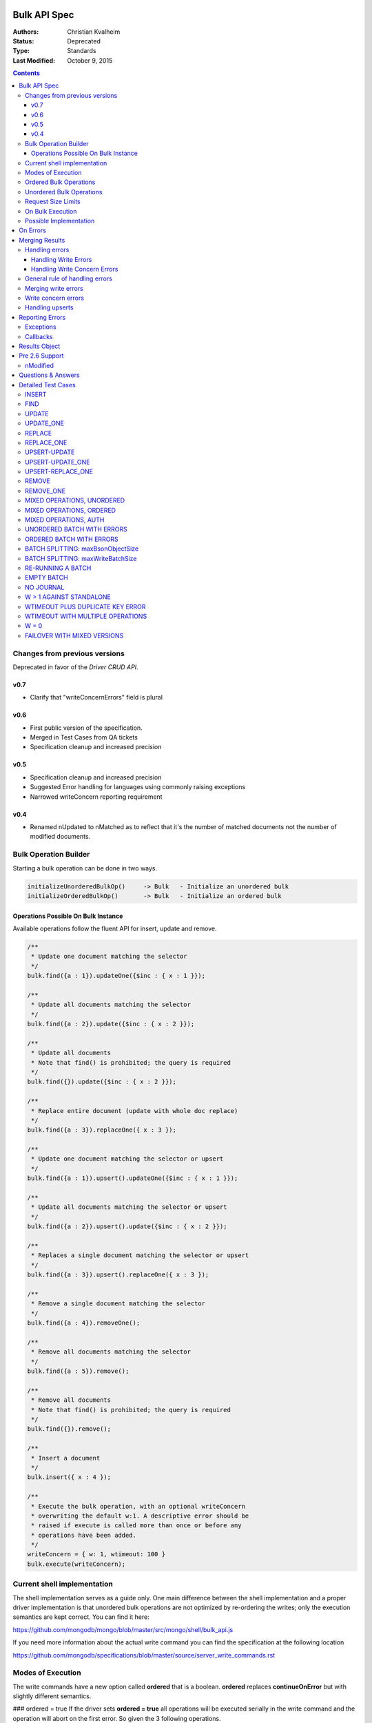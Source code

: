 Bulk API Spec
=============

:Authors: Christian Kvalheim
:Status: Deprecated
:Type: Standards
:Last Modified: October 9, 2015

.. contents::

Changes from previous versions
------------------------------

Deprecated in favor of the *Driver CRUD API*.

v0.7
~~~~
* Clarify that "writeConcernErrors" field is plural

v0.6
~~~~
* First public version of the specification.
* Merged in Test Cases from QA tickets
* Specification cleanup and increased precision

v0.5
~~~~
* Specification cleanup and increased precision
* Suggested Error handling for languages using commonly raising exceptions
* Narrowed writeConcern reporting requirement

v0.4
~~~~
* Renamed nUpdated to nMatched as to reflect that it's the number of matched documents not the number of modified documents.


Bulk Operation Builder
----------------------

Starting a bulk operation can be done in two ways.

.. code:: javascript

    initializeUnorderedBulkOp()     -> Bulk   - Initialize an unordered bulk
    initializeOrderedBulkOp()       -> Bulk   - Initialize an ordered bulk

Operations Possible On Bulk Instance
~~~~~~~~~~~~~~~~~~~~~~~~~~~~~~~~~~~~
Available operations follow the fluent API for insert, update and
remove.

.. code:: javascript

    /**
     * Update one document matching the selector
     */
    bulk.find({a : 1}).updateOne({$inc : { x : 1 }});

    /**
     * Update all documents matching the selector
     */
    bulk.find({a : 2}).update({$inc : { x : 2 }});

    /**
     * Update all documents
     * Note that find() is prohibited; the query is required
     */
    bulk.find({}).update({$inc : { x : 2 }});

    /**
     * Replace entire document (update with whole doc replace)
     */
    bulk.find({a : 3}).replaceOne({ x : 3 });

    /**
     * Update one document matching the selector or upsert
     */
    bulk.find({a : 1}).upsert().updateOne({$inc : { x : 1 }});

    /**
     * Update all documents matching the selector or upsert
     */
    bulk.find({a : 2}).upsert().update({$inc : { x : 2 }});

    /**
     * Replaces a single document matching the selector or upsert
     */
    bulk.find({a : 3}).upsert().replaceOne({ x : 3 });

    /**
     * Remove a single document matching the selector
     */
    bulk.find({a : 4}).removeOne();

    /**
     * Remove all documents matching the selector
     */
    bulk.find({a : 5}).remove();

    /**
     * Remove all documents
     * Note that find() is prohibited; the query is required
     */
    bulk.find({}).remove();

    /**
     * Insert a document
     */
    bulk.insert({ x : 4 });

    /**
     * Execute the bulk operation, with an optional writeConcern
     * overwriting the default w:1. A descriptive error should be
     * raised if execute is called more than once or before any
     * operations have been added.
     */
    writeConcern = { w: 1, wtimeout: 100 }
    bulk.execute(writeConcern);

Current shell implementation
----------------------------
The shell implementation serves as a guide only. One main difference between the shell implementation and a proper driver implementation 
is that unordered bulk operations are not optimized by re-ordering the writes; only the execution semantics are kept correct. 
You can find it here:

https://github.com/mongodb/mongo/blob/master/src/mongo/shell/bulk_api.js

If you need more information about the actual write command you can find the specification at the following location

https://github.com/mongodb/specifications/blob/master/source/server_write_commands.rst

Modes of Execution
------------------
The write commands have a new option called **ordered** that is a boolean. **ordered** replaces **continueOnError** but with slightly different semantics.

### ordered = true
If the driver sets **ordered = true** all operations will be executed serially in the write command and the operation will abort on the first error. So given the 3 following operations.

.. code:: javascript

    bulk.insert({a:1})
    bulk.insert({a:2})
    bulk.find({a:2}).update({$set: {a:1}}) // Clashes with unique index
    bulk.find({a:1}).remove()

With **ordered = true** the bulk operation will terminate after the update as it errors out. With **ordered = true** the driver will receive only a single error.

### ordered = false
If the driver sets **ordered = false** all operations might be applied in parallel by the server. The server will execute all the operations and return all errors created by the operations. So given the 4 following operations.

.. code:: javascript

    bulk.insert({a:1})
    bulk.insert({a:2})
    bulk.find({a:2}).update({$set: {a:1}}) // Might clash with unique index
    bulk.find({a:3}).remove
    bulk.find({a:2}.update({$set: {a:1}}) // Might clash with unique index

Due to the write operations potentially happening concurrently there is no way to determine the final state of the bulk operation above. If **insert({a:1})** happens before the two updates we will get 2 duplicate key index errors from the two update operations. If one of the updates happen first the insert will error out. By setting **ordered** to false we are trading off guaranteed order of execution for increased parallelization.

Ordered Bulk Operations
-----------------------

To start the ordered bulk operation call.

.. code:: javascript

    initializeOrderedBulkOp() -> bulk

The ordered bulk operation guarantees the order of writes for a mixed set of operations. This means the driver needs to ensure that all operations are performed in the order they were added.

Consider the following set of operations:

.. code:: javascript

    var bulk = db.c.initializeOrderedBulkOp()
    bulk.insert({a : 1})
    bulk.insert({a : 2})
    bulk.insert({a : 3})
    bulk.find({a : 2}).upsert().updateOne({$set : { a : 4 }});
    bulk.find({a : 1}).removeOne();
    bulk.insert({a : 5})
    bulk.execute({w : 1})

This will generate the following sequence of writes to the server.

1. Insert write command
2. Update write command
3. Remove write command
4. Insert write command

One thing to note is that if a write command goes over the maximum number of documents or maxBSONMessageSize for an individual write command it needs to be split into multiple as for unordered bulks.

.. NOTE::
  **ContinueOnError** Ordered operations are synonymous with
  continueOnError = false. There is no way to specify a different
  value for continueOnError.

Unordered Bulk Operations
-------------------------

To start the unordered bulk operation call:

.. code:: javascript

    initializeUnorderedBulkOp() -> bulk

The unordered bulk operation does not guarantee order of execution of any added write operations. If you have the following code.

.. code:: javascript

    var bulk = db.c.initializeUnorderedBulkOp()
    bulk.insert({_id : 1})
    bulk.find({_id : 2}).updateOne({$inc : { x : 1 }});
    bulk.find({_id : 3}).removeOne();
    bulk.insert({_id : 4})
    bulk.find({_id : 5}).updateOne({$inc : { x : 1 }});
    bulk.find({_id : 6}).removeOne();
    bulk.execute({w:1})

Internally the driver will execute 3 write commands. One each for the inserts, updates and removes. It's important to note that the write commands could be executed in any order.

.. NOTE::
  **ContinueOnError** Unordered operations are synonymous with
  continueOnError = true. There is no way to specify a different
  value for continueOnError.


Request Size Limits
-------------------

Supporting unlimited batch sizes poses two problems - the BSONObj internal size limit is 16 MiB + small overhead (for commands), and a small write operation may have a much larger response.  In order to ensure a batch can be correctly processed, two limits must be respected.

Both of these limits can be found using isMaster():

* ``maxBsonObjectSize`` : currently 16 MiB, this is the maximum size of writes (excepting command overhead)
  that should be sent to the server.  Documents to be inserted, query documents for updates and 
  deletes, and update expression documents must be <= this size.

  Batches containing more than one insert, update, or delete must be less than ``maxBsonObjectSize``.
  Note that this means a single-item batch can exceed ``maxBsonObjectSize``.  The additional overhead of
  the command itself is guaranteed not to trigger an error from the server, except in the case of 
  `SERVER-12305 <https://jira.mongodb.org/browse/SERVER-12305>`_.

* ``maxWriteBatchSize`` : currently 1000, this is the maximum number of inserts, updates, or deletes that 
  can be included in a write batch.  If more than this number of writes are included, the server cannot
  guarantee space in the response document to reply to the batch. 

If the batch is too large in size or bytes, the command may fail. The bulk API should ensure that this does not happen by splitting a batch into multiple batches of the same type if any of the limits are hit.


On Bulk Execution
-----------------

A descriptive error should be raised if ``execute`` is called more than once.

A descriptive error should be raise if ``execute`` is called before any operations have been added.


Possible Implementation
-----------------------

One possible solution for serialization of bulk operations is to serialize some preamble and then to incrementally serialize and append each document to the collected message. The command wrapper has the array argument last so that the programmer can append to it. As you incrementally serialize, first check the collected size plus the incremental size.

If it is less than maxBsonObjectSize (incorporate additional headroom for your implementation), you can safely append and the message will be accepted by the server. If it exceeds maxBsonObjectSize, you should "finish" (without appending, updating the BSON array and document sizes) and execute the collected message. A new write command message will be serialized.

The un-appended incremental serialization from before will be appended on the new message. Continue incremental serialization, appending, and execution as above until the bulk operation is completed. Your implementation may need additional headroom for whatever is not already in the preamble, e.g., write concern, finish bytes, etc.

There are two maximum write command sizes a driver needs to take into account. The first one is **maxBsonObjectSize** that defines the maximum size of a single write command. The current tolerance is **maxBsonObjectSize** + 16K. If the driver sends a message that overflows this tolerance the server will respond with an error. 

The second value is the **maxWriteBatchSize** value which specifies the maximum number of operations allowed in a single write command. In 2.6 this is currently set to **1000** operations. If the driver sends a write command with more than **maxWriteBatchSize** operations in it, the server will error out.

To avoid these errors the driver needs to split write commands if they overflow the two cases into one or more new write commands.

On Errors
=========

It's important to understand the way the processing of commands happens on the server to understand the possible error scenarios. Let's look at the processing pipeline.

Validate BSON/Auth -> Write Operations -> Apply Write Concern

The first step will abort the operation completely with no changes applied to Mongo. An error at this stage will be top level an will mean no attempt was made to process the command. This also uniquely sets **ok** to **0**.

.. code:: javascript

  {
    "ok" : 0,
    "code" : 13,
    "errmsg": "Authentication error"
  }

If the first step passes with no errors there might be a command level error such as a duplicate key error. This is a write error and will return an error results containing the **writeErrors** field.

.. code:: javascript

  {
    "ok" : 1,
    "n" : 0,
    "writeErrors" : [
      {
        "index" : 0,
        "code" : 11000,
        "errmsg" : "DuplicateKey insertDocument :: caused by :: 11000 E11000 duplicate key error index: test.test.$a_1  dup key: { : 1 }"
      }
    ],
  }

In the case of an **ordered** bulk operation you'll only ever get a single write error as the execution of the command will stop at the first error. In an **unordered** bulk operation you might have more than one.

The last step of applying the write concern can also cause an error. Given a write concern **{w:5, wtimeout:1000}** where there is only 3 servers in the replicaset, the write concern can never be fulfilled and will return an error. An example server response might be:

.. code:: javascript

  {
    "ok" : 1,
    "n" : 1,
    "writeConcernError" : {
      "code" : 64,
      "errmsg" : "...."
    }
  }

Notice how write concern is just a single error for the whole command. Getting a writeConcernError does not mean the items were not applied, it means the write concern could not be fulfilled. In the example above **n** is still **1**.

It's fair to consider the server response field **writeErrors** to be hard errors while **writeConcernError** is a soft error.

Merging Results
===============

Handling errors
---------------
Handling the merging of errors is most easily expressed with some examples.

Handling Write Errors
~~~~~~~~~~~~~~~~~~~~~

Consider the following following bulk write operation:

.. code:: javascript

  collection.ensureIndex({a:1}, {unique:true})
  var bulk = collection.initializeOrderedBulkOp()
  bulk.insert({a:1})
  bulk.insert({a:2})
  bulk.find({a:2}).upsert().update({$set:{a:1}})
  bulk.insert({a:3})
  bulk.execute()

This operation will only execute the three first operations (the first two inserts and an upsert)
before stopping due to a duplicate key error. The merged result would look something like this:

.. code:: javascript

  {
    "nInserted" : 2,
    "nUpserted" : 0,
    "nMatched" : 0,
    "nModified" : 0,
    "nRemoved" : 1,
    "upserted" : [ ]
    "writeErrors" : [
      {
        "index" : 2,
        "code" : 11000,
        "errmsg" : "DuplicateKey insertDocument :: caused by :: 11000 E11000 duplicate key error index: test.test.$a_1  dup key: { : 1 }"
      }
    ]
    "writeConcernErrors": []
  }

In this situation the client should throw a single error and stop processing.

Handling Write Concern Errors
~~~~~~~~~~~~~~~~~~~~~~~~~~~~~

Write concern is applied after the server side execution of the write operations.

This means that replication failure or other forms of writeConcernErrors should not affect the execution of the batch
but simply serve as an indication that the write concern has not been met.

If there is no write concern error the bulk result's "writeConcernErrors" array is empty.

When the bulk operation is implemented using legacy opcodes, no server error
code is available. The server's getlasterror response is like:

.. code:: javascript

  {
    "ok" : 1,
    "wtimeout": true,
    "err": "timeout"
  }

In this case the driver must construct a writeConcernErrors array containing one error document with code 64,
and the "err" field from the getlasterror response as the errmsg.

An example with "w: 5" and fewer than 5 replicas:

.. code:: javascript

  var bulk = collection.initializeOrderedBulkOp()
  bulk.insert({a:1})
  bulk.execute({w:5, wtimeout:1})

The expected result from these operations are.

.. code:: javascript

  {
    "nInserted" : 1,
    "nUpserted" : 0,
    "nMatched" : 0,
    "nModified" : 0,
    "nRemoved" : 0,
    "upserted" : [ ]
    "writeErrors" : [ ],
    "writeConcernErrors": [{
      "code": 64,
      "waiting for replication timed out",
    }]
  }

.. note:: The example output is from MongoDB 2.6. In MongoDB 2.4 the driver supplies the error code 64, and the error message is "timeout". Starting in MongoDB 3.0, the writeConcernError code is 100 and the message is "Not enough data-bearing nodes".

General rule of handling errors
-------------------------------

1. A top level error means the whole command failed and should cause a command failure error.
2. For unordered bulk operations all write Errors should be rewritten and merged together.
3. For ordered bulk operations the returned write Error should be rewritten and returned.
4. Write Concern errors should not halt the processing of **ordered** bulk operations.

Merging write errors
--------------------

A bulk operation might involve multiple write commands.  Each write command could potentially return write errors and/or a write concern error. Each error in the **writeErrors** array contains an index pointing to the original document position in the write command document that caused it.

Consider the following bulk operation

.. code:: javascript

    collection.ensureIndex({a:1}, {unique:true})
    var bulk = db.c.initializeOrderedBulkOp()
    bulk.insert({a:1})
    bulk.insert({a:2})
    bulk.find({a:2}).updateOne({$set : { a : 1 }});
    bulk.find({a:4}).removeOne();
    bulk.execute({w:1})

The operation

.. code:: javascript

    bulk.find({a:2}).updateOne({$set : { a : 1 }});

causes an error

.. code:: javascript

  {
    "ok" : 1,
    "nModified" : 0,
    "n" : 0,
    "writeErrors" : [
      {
        "index" : 0,
        "code" : 11000,
        "errmsg" : "DuplicateKey insertDocument :: caused by :: 11000 E11000 duplicate key error index: test.test.$a_1  dup key: { : 1 }"
      }
    ]
  }

In the returned result, the **index** variable of the error points to document **0** from the update where it failed during execution. However in the original chain of operations the **update** operation is the third (**index 2**). To correctly correlate the errors to the user-provided order we need to rewrite the error to point to the correct index so the user can identify what document caused the error. So in this the error aspect of the final result will look like.

.. code:: javascript

  {
    "ok" : 1,
    "nModified" : 0,
    "n" : 2,
    "writeErrors" : [
      {
        "index" : 2,
        "code" : 11000,
        "errmsg" : "DuplicateKey insertDocument :: caused by :: 11000 E11000 duplicate key error index: test.test.$a_1  dup key: { : 1 }"
      }
    ]
  }

Notice the **index: 2** correctly pointing to the original document.

To correctly handle the merging the driver needs to keep track of the original indexes and how they map to the errors returned by the write commands. There might be a need to keep an index in memory to be able to correctly handle the mapping.

Write concern errors
--------------------

Each writeConcernError document received from a server operation (either a write command or legacy write) is appended to the bulk result's "writeConcernErrors" array:

.. code:: javascript

    var bulk = db.c.initializeOrderedBulkOp()
    bulk.insert({a:1})
    bulk.insert({a:2})
    bulk.find({a:1}).remove()
    bulk.execute({w:5, wtimeout:100})

The outcome on MongoDB 2.6 with fewer than 5 replicas is similar to:

.. code:: javascript

  {
    "nInserted" : 2,
    "nUpserted" : 0,
    "nMatched" : 0,
    "nModified" : 0,
    "nRemoved" : 1,
    "upserted" : [ ]
    "writeErrors" : [ ],
    "writeConcernErrors": [{
      "code": 64,
      "waiting for replication timed out",
    }, {
      "code": 64,
      "waiting for replication timed out",
    }]
  }

If there is no write concern error the bulk result's "writeConcernErrors" array is empty.

.. note:: Previous versions of this spec were ambiguous about reporting writeConcernErrors. Some clients include a singular field "writeConcernError" in bulk results; the singular form is now deprecated and an array called "writeConcernErrors" is required.

Handling upserts
----------------

When performing updates with upsert true the write command might return an upserted field. If it's a single document update command that causes an upsert it will look like.

.. code:: javascript
    
    {
        ok: 1
      , nModified: 0
      , n: 1      
      , upserted: {index:0, _id:ObjectId(".....")}
    }

On the other hand if we are upserting a series of documents the **upserted**  field will contain an array of the results. Given an update command that causes 2 upserts the result will look like.

.. code:: javascript

    {
        ok: 1
      , nModified: 0
      , n: 2
      , upserted: [
          {index:0, _id:ObjectId(".....")}
        , {index:1, _id:ObjectId(".....")}
      ]
    }

As in the case of errors the driver needs to rewrite the indexes for the upserted values to merge the results together into the final result so they reflect the initial order of the updates in the user specified batch.

Reporting Errors
================

Exceptions
----------

Depending on the language and platform there are different semantics on how to raise errors. For languages that usually raise exceptions it's recommended that an exception be raised when an ordered bulk operation fails.

Given the following scenario

.. code:: javascript

  collection.ensureIndex({a:1}, {unique:true})
  var bulk = collection.initializeOrderedBulkOp()
  bulk.insert({a:1})
  bulk.insert({a:1})
  bulk.execute({w:5, wtimeout:1})

In languages where the rule is to report errors by throwing an exception the duplicate insert should cause an exception to be raised when execute is called.

In the case of an unordered bulk operation the exception should be raised after the bulk has finished executing. It's important to differentiate between a **write** error and **write concern** error if exceptions are used to differentiate between the **hard** error of a write error and the **soft** error caused by a write concern error.

Callbacks
---------

Callback based languages or platform should return a results object containing the aggregated state of the bulk operations. Some platforms like Node.js supports callbacks with the format **function(err, object)**. In this case the result object should be returned as the err field if it contains any errors, only returning in the object field if no write or write concern errors happened.

Results Object
==============

The shell and **Node.js** implements the result as a custom object wrapping the results. This is to simplify the access to the internal state of the merged results. It serves mostly as an example as different languages might implement the results differently depending on their chosen error mechanism. F.ex it might make sense to throw an exception if the command fails at the authentication stage versus a duplicate key error on one of the operations in a bulk operation.

It keeps track of several aggregated values

========= =============================================================
field     description
========= =============================================================
nInserted Number of inserted documents
nUpserted Number of upserted documents
nMatched  Number of documents matched for update
nModified Number of documents actually changed by update
nRemoved  Number of documents removed
========= =============================================================

nMatched is equivalent to the "n" field in the getLastError response after a legacy update. nModified is quite different from "n". nModified is incremented only when an update operation actually changes a document.

For example, if a document has `x: 1` and we update it with `{$set: {x: 1}}`, nModified is not incremented for that document.

The WriteError's are wrapped in their own wrapper that also contains the operation that caused the error to happen. Similarly the WriteConcernError is a simple wrapper around the result to ensure it's read only.

A client may optionally provide a method to merge writeConcernErrors into one, analogous to how mongos does.

.. code:: javascript

  var WRITE_CONCERN_ERROR = 64;

  /**
   * Wraps the error
   */
  var WriteError = function(err) {
    if(!(this instanceof WriteError)) return new WriteError(err);

    // Define properties
    defineReadOnlyProperty(this, "code", err.code);
    defineReadOnlyProperty(this, "index", err.index);
    defineReadOnlyProperty(this, "errmsg", err.errmsg);

    //
    // Define access methods
    this.getOperation = function() {
      return err.op;
    }
  }

  /**
   * Wraps a write concern error
   */
  var WriteConcernError = function(err) {
    if(!(this instanceof WriteConcernError)) return new WriteConcernError(err);

    // Define properties
    defineReadOnlyProperty(this, "code", err.code);
    defineReadOnlyProperty(this, "errmsg", err.errmsg);
  }

  /**
   * Wraps the result for the commands
   */
  var BulkWriteResult = function(bulkResult) {
    // Define properties
    defineReadOnlyProperty(this, "ok", bulkResult.ok);
    defineReadOnlyProperty(this, "nInserted", bulkResult.nInserted);
    defineReadOnlyProperty(this, "nUpserted", bulkResult.nUpserted);
    defineReadOnlyProperty(this, "nMatched", bulkResult.nMatched);
    defineReadOnlyProperty(this, "nModified", bulkResult.nModified);
    defineReadOnlyProperty(this, "nRemoved", bulkResult.nRemoved);

    //
    // Define access methods
    this.getUpsertedIds = function() {
      return bulkResult.upserted;
    }

    this.getUpsertedIdAt = function(index) {
      return bulkResult.upserted[index];
    }

    this.getRawResponse = function() {
      return bulkResult;
    }

    this.hasWriteErrors = function() {
      return bulkResult.writeErrors.length > 0;
    }

    this.getWriteErrorCount = function() {
      return bulkResult.writeErrors.length;
    }

    this.getWriteErrorAt = function(index) {
      if(index < bulkResult.writeErrors.length) {
        return bulkResult.writeErrors[index];
      }
      return null;
    }

    this.hasWriteConcernError = function() {
      return bulkResult.writeConcernErrors.length > 0;
    }

    //
    // Determine if we have any errors
    this.hasErrors = function() {
      return this.hasWriteErrors() || this.hasWriteConcernError();
    }

    //
    // Get all errors
    this.getWriteErrors = function() {
      return bulkResult.writeErrors;
    }

    this.getWriteConcernError = function() {
      if(bulkResult.writeConcernErrors.length == 0) {
        return null;
      } else if(bulkResult.writeConcernErrors.length == 1) {
        // Return the error
        bulkResult.writeConcernErrors[0];
      } else {

        // Combine the errors
        var errmsg = "";
        for(var i = 0; i < bulkResult.writeConcernErrors.length; i++) {
          var err = bulkResult.writeConcernErrors[i];
          if (i != 0) {
            errmsg = errmsg + " and ";
          }

          errmsg = errmsg + '"' + err.errmsg + '"';
        }

        return new WriteConcernError({ errmsg : errmsg, code : WRITE_CONCERN_ERROR });
      }
    }

    this.isOK = function() {
      return bulkResult.ok == 1;
    }
  }

Pre 2.6 Support
===============

The batch API is required to work with pre **2.6**. This means detecting in the driver if the server supports the new write commands and downgrading to existing **OP_INSERT/OP_UPDATE/OP_REMOVE** if it does not.

Legacy servers don't report nModified for updates, and it is impossible for the driver to simulate it: nModified must be equal to the number of documents that are actually different after an update, but legacy servers only report the number of documents matched. The driver must therefore set the result's nModified field to null, or omit the field, when it executes a bulk operation against a legacy server. In static languages where nModified is an integer-type property on bulk results, an exception must be thrown if a user accesses the nModified property after executing a bulk operation on a legacy server.

One important aspect to keep in mind is that the existing **bulk** insert operation cannot be used as you need to retrieve the **getLastError** results for each individual operation. Thus the driver must execute inserts one by one.

Another important aspect to keep in mind is that a replication error can be signaled several ways by the **getLastError** result. The following error codes for the field code are an indicator of a replication error.

========= =============================================================
Code      Description
========= =============================================================
50        Operation exceeded time limit.
13475     Operation exceeded time limit.
16986     Operation exceeded time limit.
16712     Operation exceeded time limit.
========= =============================================================

Thee are also some some errors only detectable by inspecting the **errmsg** field.

====================  =============================================================
ErrMsg                Description
====================  =============================================================
exceeded time limit   Operation exceeded time limit.
execution terminated  Operation exceeded time limit.
====================  =============================================================

If an error does not return a code the driver can set the returned value to **8** (unknown error).  A BSON serializing error should be marked with **22** (illegal BSON).

There are some codes that don't match up between the **2.6** and existing servers. The suggestion is to not attempt to rewrite these errors as it will make the code very brittle. Some slight differences in error codes
and error messages between the write commands and the legacy operations are acceptable.

nModified
---------

The 2.6 server includes "nModified" in its response to an "update" command. The server increments nModified only when an "update" command has actually changed a document.
For example, if a document already has `x: 1` and you update it with `{$set: {x: 1}}`,
nModified is not incremented.
nModified is impossible to simulate with OP_UPDATE, which returns only "n",
the number of matched documents.

**Legacy writes**: The result of a bulk operation that uses legacy opcodes must set
nModified to NULL, or omit the field.
If your language is constrained such that you must include the field,
then user code should get an exception when accessing the field if you're talking to a legacy server.

**Mixed-version sharded cluster**:
When a client executes an "update" command on a 2.6 mongos,
and mongos executes it against some 2.4 mongods,
mongos omits nModified from the response, or sets nModified to NULL.
(We don't yet know which: `SERVER-13001`_)
If the client does a series of "update" commands within the same bulk operation against the same mongos,
some responses could include nModified and some won't,
depending on which mongods the mongos sent the operation to.
The driver algorithm for merging results, when using write commands, in pseudocode:

.. code:: javascript

    full_result = {
        "writeErrors": [],
        "writeConcernErrors": [],
        "nInserted": 0,
        "nUpserted": 0,
        "nMatched": 0,
        "nModified": 0,
        "nRemoved": 0,
        "upserted": [],
    }

    for each server response in all bulk operations' responses:
        if the operation is an update:
            if the response has a non-NULL nModified:
                if full_result has a non-NULL nModified:
                    full_result['nModified'] += response['nModified']
            else:
                # If any call does not return nModified we can't report
                # a valid final count so omit the field completely.
                remove nModified from full_result, or set to NULL

.. _SERVER-13001: https://jira.mongodb.org/browse/SERVER-13001

Questions & Answers
===================
**Question:** I'm writing my own driver should I support legacy downgrading.
**Answer:** Legacy downgrading is explained to help people support pre 2.6 servers but is not mandated for anything but the official drivers.

**Answer:** Changes where made to GLE in 2.6 that makes the error reporting more consistent. Downgrading will only correctly work against 2.4.X or earlier.

**Question:** My downgrading code breaks with 2.6

**Answer:** Changes where made to GLE in 2.6 that makes the error reporting more consistent. Downgrading will only correctly work against 2.4.X or earlier.

**Question:** Will there be any way for a user to set the number of wire operations a bulk operation will take (for debugging purposes).

**Answer:** No.

**Question:** Will there be support for .explain() with the bulk
interface?

**Answer:** Not for 2.6. It may be added with a later release along with
server support for mixed operations in a single bulk command

**Question:** The definition for unordered introduces indeterminism to the operation.
For example, what is the state of the collection after:

.. code:: javascript

    var bulk = db.c.initializeBulkOp()
    bulk.insert({_id : 1, x : 1})
    bulk.find({_id : 1}).updateOne({$inc : { x : 1 }});
    bulk.find({_id : 1}).removeOne();
    bulk.execute({w:1})

You could end up with either {_id : 1, x : 1}, {_id : 1, x : 2}, or no document at all,
depending on the order that the operations are performed in.

**Answer:** This is by design and definition. If the order matters then don't use an unordered bulk operation. No order will be defined or respected in an unordered operation.

**Question:** What should the driver do when an **ordered** bulk command is split into multiple write commands and an error happens?

**Answer:** If it's an **ordered** bulk command that is split into multiple write commands the driver should not send any remaining write commands after encountering the first error.

**Question:** What should the driver do when an **unordered** bulk command is split into multiple write commands and an error happens?

**Answer:** It's important to note that if the command is an **unordered** bulk command and it's split into multiple write command it should continue processing all the write commands even if there are errors.

**Question:** Does the driver need to merge errors from split write commands?

**Answer:** Yes

**Question:** Is find() with no argument allowed?

**Answer:** No, a selector is required for find() in the Bulk API.

**Question:** Is find({}) with an empty selector allowed?

**Answer:** Yes, updating or removing all documents using find({}) is allowed.

**Question:** My unordered bulk operation got split into multiple batches that all reported a write concern error. Should I report all of the write concern errors ?

**Answer:** Yes, combined into an array called "writeConcernErrors".

Detailed Test Cases
===================

These Test cases in this section serve the purpose of helping you validate the correctness of your **Bulk API** implementation.

INSERT
------

Test Case 1:
    Dynamic languages: raise error if wrong arg type
        initializeUnorderedBulkOp().insert('foo') throws a reasonable error
        
        initializeUnorderedBulkOp().insert([{}, {}]) throws a reasonable error: we can’t do a bulk insert with an array
        
        Same for initializeOrderedBulkOp().

Test Case 2:
    Insert not allowed with find({}):
        initializeUnorderedBulkOp().find({}).insert({}) is a type error.
        
        Same for initializeOrderedBulkOp().    

Test Case 3:
    Key validation, no $-prefixed keys allowed:
        batch = initializeUnorderedBulkOp().insert({$key: 1})
        
        bulk.execute() throws reasonable error (server does the validation)
        
        Same for initializeOrderedBulkOp().

Test Case 4:
    Inserting a document succeeds and returns 'nInserted’ of 1:
        Empty collection.

        .. code:: javascript

            batch = initializeUnorderedBulkOp()
            batch.insert({_id: 1})
            batch.execute() == {
                "writeErrors" : [ ],
                "writeConcernErrors" : [ ],
                "nInserted" : 1,
                "nUpserted" : 0,
                "nMatched" : 0,
                "nModified" : 0,
                "nRemoved" : 0,
                "upserted" : [ ]
            }

        Collection contains only {_id: 1}.
        
        Same for initializeOrderedBulkOp().

Test Case 5:
    The driver generates _id client-side for inserted documents:
        Empty collection.

        .. code:: javascript

            batch = initializeUnorderedBulkOp()
            batch.insert({})
            batch.execute() == {
                "writeErrors" : [ ],
                "writeConcernErrors" : [ ],
                "nInserted" : 1,
                "nUpserted" : 0,
                "nMatched" : 0,
                "nModified" : 0,
                "nRemoved" : 0,
                "upserted" : [ ]
            }

            _id = collection.findOne()._id
            // pid = bytes 7 and 8 (counting from zero) of _id, as big-endian unsigned short
            pid == my PID

        Alternatively, just watch the server log or mongosniff and manually verify the _id was sent to the server.

        Same for initializeOrderedBulkOp().

Test Case 6:
    Insert doesn’t accept an array of documents:
        initializeUnorderedBulkOp().insert([{}, {}]) throws

        Same for initializeOrderedBulkOp().  

FIND
----

Test Case 1:
    Dynamic languages: find() with no args is prohibited:
        .. code:: javascript

            batch = initializeUnorderedBulkOp()
            batch.find() raises error immediately

        Same for initializeOrderedBulkOp().

UPDATE
------

Test Case 1:
    Dynamic languages: raise error if wrong arg type
        .. code:: javascript

            initializeUnorderedBulkOp().find({}).update('foo') throws a reasonable error

        Same for initializeOrderedBulkOp().

Test Case 2:
    Dynamic languages: Update requires find() first:
        .. code:: javascript

            initializeUnorderedBulkOp().update({$set: {x: 1}}) is a type error

        Same for initializeOrderedBulkOp().

Test Case 3:
    Key validation, all top-level keys must be $-operators:
        These throw errors, even without calling execute():

        .. code:: javascript

            initializeUnorderedBulkOp().find({}).update({key: 1})
            initializeUnorderedBulkOp().find({}).update({key: 1, $key: 1})

        Same for initializeOrderedBulkOp().

Test Case 4:
    update() updates all matching documents, and reports nMatched correctly:
        Collection has {key: 1}, {key: 2}.

        .. code:: javascript

            batch = initializeUnorderedBulkOp()
            batch.find({}).update({$set: {x: 3}})
            batch.execute() == {
                "writeErrors" : [ ],
                "writeConcernErrors" : [ ],
                "nInserted" : 0,
                "nUpserted" : 0,
                "nMatched" : 2,
                "nModified" : 2,
                "nRemoved" : 0,
                "upserted" : [ ]
            }

        nModified is NULL or omitted if legacy server.
        
        Collection has:
            .. code:: javascript

                {key: 1, x: 3}
                {key: 2, x: 3}

        Same for initializeOrderedBulkOp().

Test Case 5:
    update() only affects documents that match the preceding find():
        Collection has {key: 1}, {key: 2}.

        .. code:: javascript

            batch = initializeUnorderedBulkOp()
            batch.find({key: 1}).update({$set: {x: 1}})
            batch.find({key: 2}).update({$set: {x: 2}})
            batch.execute() == {
                "writeErrors" : [ ],
                "writeConcernErrors" : [ ],
                "nInserted" : 0,
                "nUpserted" : 0,
                "nMatched" : 2,
                "nModified" : 2,
                "nRemoved" : 0,
                "upserted" : [ ]
            }

        nModified is NULL or omitted if legacy server.

        Collection has:
            .. code:: javascript

                {key: 1, x: 1}
                {key: 2, x: 2}

UPDATE_ONE
----------

Test Case 1:
    Dynamic languages: raise error if wrong arg type
        initializeUnorderedBulkOp().find({}).updateOne('foo') throws a reasonable error

        Same for initializeOrderedBulkOp().

Test Case 2:
    Dynamic languages: Update requires find() first:
        initializeUnorderedBulkOp().updateOne({$set: {x: 1}}) is a type error

        Same for initializeOrderedBulkOp().

Test Case 3:
    Key validation:
        These throw errors; all top-level keys must be $-operators:

        .. code:: javascript

            initializeUnorderedBulkOp().find({}).updateOne({key: 1})
            initializeUnorderedBulkOp().find({}).updateOne({key: 1, $key: 1})

        Same for initializeOrderedBulkOp().

Test Case 4:
    Basic:
        Collection has {key: 1}, {key: 2}.

        .. code:: javascript

            batch = initializeUnorderedBulkOp()
            batch.find({}).updateOne({}, {$set: {key: 3}})
            batch.execute() == {
                "writeErrors" : [ ],
                "writeConcernErrors" : [ ],
                "nInserted" : 0,
                "nUpserted" : 0,
                "nMatched" : 1,
                "nModified" : 1,
                "nRemoved" : 0,
                "upserted" : [ ]
            }

        nModified is NULL or omitted if legacy server.

        .. code:: javascript

            collection.find({key: 3}).count() == 1.

        Same for initializeOrderedBulkOp().

REPLACE
-------

Test Case 1:
    Dynamic languages: There is no replace.
        initializeUnorderedBulkOp().find({}).replace() is a type error

        Same for initializeOrderedBulkOp().

REPLACE_ONE
-----------

Test Case 1:
    Dynamic languages: raise error if wrong arg type
        initializeUnorderedBulkOp().find({}).replaceOne('foo') throws a reasonable error

        Same for initializeOrderedBulkOp().

Test Case 2:
    Dynamic languages: replaceOne requires find() first:
        initializeUnorderedBulkOp().replaceOne({key: 1}) is a type error

        Same for initializeOrderedBulkOp().

Test Case 3:
    Key validation:
        These throw errors; no top-level keys can be $-operators:

        .. code:: javascript

            initializeUnorderedBulkOp().find({}).replaceOne({$key: 1})
            initializeUnorderedBulkOp().find({}).replaceOne({$key: 1, key: 1})

        Same for initializeOrderedBulkOp().

Test Case 4:
    If find() matches multiple documents, replaceOne() replaces exactly one of them:
        Collection has {key: 1}, {key: 1}.

        .. code:: javascript

            batch = initializeUnorderedBulkOp()
            batch.find({key: 1}).replaceOne({key: 3})
            batch.execute() == {
                "writeErrors" : [ ],
                "writeConcernErrors" : [ ],
                "nInserted" : 0,
                "nUpserted" : 0,
                "nMatched" : 1,
                "nModified" : 1,
                "nRemoved" : 0,
                "upserted" : [ ]
            }

        nModified is NULL or omitted if legacy server.

        .. code:: javascript
    
            collection.distinct('key') == [1, 3].

        Same for initializeOrderedBulkOp().

UPSERT-UPDATE
-------------

Test Case 1:
    upsert() requires find() first:
        initializeOrderedBulkOp().upsert() is a type error

        upsert().update() upserts a document, and doesn’t affect non-upsert updates in the same bulk operation. 'nUpserted’ is set:

        Empty collection.

        .. code:: javascript

            batch = initializeUnorderedBulkOp()
            batch.find({key: 1}).update({$set: {x: 1}})  // not an upsert
            batch.find({key: 2}).upsert().update({$set: {x: 2}})
            batch.execute() == {
                "writeErrors" : [ ],
                "writeConcernErrors" : [ ],
                "nInserted" : 0,
                "nUpserted" : 1,
                "nMatched" : 0,
                "nModified" : 0,
                "nRemoved" : 0,
                "upserted" : [{ "index" : 1, "_id" : ObjectId(...)}]
            }

        nModified is NULL or omitted if legacy server.
        
        collection has only {_id: ObjectId(...), key: 2, x: 2}.

        Repeat the whole batch. Now nMatched == 1, nUpserted == 0.

        Same for initializeOrderedBulkOp().

Test Case 2:
    upsert().update() updates all matching documents:
        Collection starts with {key: 1}, {key: 1}.

        .. code:: javascript

            batch = initializeUnorderedBulkOp()
            batch.find({key: 1}).upsert().update({$set: {x: 1}})
            batch.execute() == {
                "writeErrors" : [ ],
                "writeConcernErrors" : [ ],
                "nInserted" : 0,
                "nUpserted" : 0,
                "nMatched" : 2,
                "nModified" : 2,
                "nRemoved" : 0,
                "upserted" : [ ]
            }

        nModified is NULL or omitted if legacy server.
        
        collection has only {key: 1, x: 1}, {key: 1, x: 1}.

        Same for initializeOrderedBulkOp().

        We can upsert() a 16 MiB document—the driver can make a command document slightly larger than the max document size.

        Empty collection.
        
        .. code:: javascript

            var bigstring = “string of length 16 MiB - 30 bytes”
            batch = initializeUnorderedBulkOp()
            batch.find({key: 1}).upsert().update({$set: {x: bigstring}})
            batch.execute() succeeds.

        Same for initializeOrderedBulkOp().

UPSERT-UPDATE_ONE
-----------------

Test Case 1:
    upsert().updateOne() upserts a document, and doesn’t affect non-upsert updateOnes in the same bulk operation. 'nUpserted’ is set:
        Empty collection.

        .. code:: javascript

            batch = initializeUnorderedBulkOp()
            batch.find({key: 1}).updateOne({$set: {x: 1}})  // not an upsert
            batch.find({key: 2}).upsert().updateOne({$set: {x: 2}})
            batch.execute() == {
                "writeErrors" : [ ],
                "writeConcernErrors" : [ ],
                "nInserted" : 0,
                "nUpserted" : 1,
                "nMatched" : 0,
                "nModified" : 0,
                "nRemoved" : 0,
                "upserted" : [{ "index" : 1, "_id" : ObjectId(...)} ]
            }

        nModified is NULL or omitted if legacy server.

        collection contains only {key: 2, x: 2}.

        Same for initializeOrderedBulkOp().

Test Case 2:
    upsert().updateOne() only updates one matching document:
        Collection starts with {key: 1}, {key: 1}.

        .. code:: javascript

            batch = initializeUnorderedBulkOp()
            batch.find({key: 1}).upsert().updateOne({$set: {x: 1}})
            batch.execute() == {
                "writeErrors" : [ ],
                "writeConcernErrors" : [ ],
                "nInserted" : 0,
                "nUpserted" : 0,
                "nMatched" : 1,
                "nModified" : 1,
                "nRemoved" : 0,
                "upserted" : [ ]
            }

        nModified is NULL or omitted if legacy server.

        collection has only {key: 1, x: 1}, {key: 1}.

UPSERT-REPLACE_ONE
------------------

Test Case 1:
    upsert().replaceOne() upserts a document, and doesn’t affect non-upsert replaceOnes in the same bulk operation. 'nUpserted’ is set:
        Empty collection.

        .. code:: javascript

            batch = initializeUnorderedBulkOp()
            batch.find({key: 1}).replaceOne({x: 1})  // not an upsert
            batch.find({key: 2}).upsert().replaceOne({x: 2})

            batch.execute() == {
                "writeErrors" : [ ],
                "writeConcernErrors" : [ ],
                "nInserted" : 0,
                "nUpserted" : 1,
                "nMatched" : 0,
                "nModified" : 0,
                "nRemoved" : 0,
                "upserted" : [{ "index" : 1, "_id" : ObjectId(...)}  ]
            }

        nModified is NULL or omitted if legacy server.
        
        collection contains {x: 2}.

        Same for initializeOrderedBulkOp().

Test Case 2:
    upsert().replaceOne() only replaces one matching document:
        Collection starts with {key: 1}, {key: 1}.

        .. code:: javascript

          batch = initializeUnorderedBulkOp()
          batch.find({key: 1}).upsert().replaceOne({x: 1})
          batch.execute() == {
              "writeErrors" : [ ],
              "writeConcernErrors" : [ ],
              "nInserted" : 0,
              "nUpserted" : 0,
              "nMatched" : 1,
              "nModified" : 1,
              "nRemoved" : 0,
              "upserted" : []
          }

        nModified is NULL or omitted if legacy server.

        collection has only {x: 1}, {key: 1}.

REMOVE
------

Test Case 1:
    remove() requires find() first:
        initializeUnorderedBulkOp().remove() is a type error

        Same for initializeOrderedBulkOp().

Test Case 1:
    Remove() with empty selector removes all documents:
        Collection starts with {key: 1}, {key: 1}.

        .. code:: javascript

            batch = initializeUnorderedBulkOp()
            batch.find({}).remove()
            batch.execute() == {
                "writeErrors" : [ ],
                "writeConcernErrors" : [ ],
                "nInserted" : 0,
                "nUpserted" : 0,
                "nMatched" : 0,
                "nModified" : 0,
                "nRemoved" : 2,
                "upserted" : [ ]
            }

        nModified is NULL or omitted if legacy server.

        Collection is now empty.

        Same for initializeOrderedBulkOp().

Test Case 2:
    Remove() with empty selector removes only matching documents:
        Collection starts with {key: 1}, {key: 2}.

        .. code:: javascript

            batch = initializeUnorderedBulkOp()
            batch.find({key: 1}).remove()
            batch.execute() == {
                "writeErrors" : [ ],
                "writeConcernErrors" : [ ],
                "nInserted" : 0,
                "nUpserted" : 0,
                "nMatched" : 0,
                "nModified" : 0,
                "nRemoved" : 1,
                "upserted" : [ ]
            }

        nModified is NULL or omitted if legacy server.

        Collection contains only {key: 2}.

        Same for initializeOrderedBulkOp().

REMOVE_ONE
----------

Test Case 1:
    removeOne() requires find() first:
        initializeUnorderedBulkOp().removeOne() is a type error

        Same for initializeOrderedBulkOp().

Test Case 2:
    If several documents match find(), removeOne() removes one:
        Collection has {key: 1}, {key: 1}.

        .. code:: javascript

            batch = initializeUnorderedBulkOp()
            batch.find({}).removeOne()
            batch.execute() == {
                "writeErrors" : [ ],
                "writeConcernErrors" : [ ],
                "nInserted" : 0,
                "nUpserted" : 0,
                "nMatched" : 0,
                "nModified" : 0,
                "nRemoved" : 1,
                "upserted" : [ ]
            }

        nModified is NULL or omitted if legacy server.

        collection.count() == 1.

        Same for initializeOrderedBulkOp().

MIXED OPERATIONS, UNORDERED
---------------------------
nMatched, nModified, nUpserted, nInserted, nRemoved are properly counted with an unordered bulk operation. The list of upserted documents is returned, with upserts’ indexes correctly rewritten.
Collection contains {a: 1}, {a: 2}.

.. code:: javascript

    batch = initializeUnorderedBulkOp()
    batch.find({a: 1}).update({$set: {b: 1}})
    batch.find({a: 2}).remove()
    batch.insert({a: 3})
    batch.find({a: 4}).upsert().updateOne({$set: {b: 4}})
    result = batch.execute()

    result['nMatched'] == 1
    result['nModified'] == 1 // (nModified is NULL or omitted if legacy server.)
    result['nUpserted'] == 1
    result['nInserted'] == 1
    result['nRemoved'] == 1

    result['upserted'].length == 1 and result['upserted'][0]['index'] == 3.
    result['upserted'][0]['_id'] is an ObjectId.

MIXED OPERATIONS, ORDERED
-------------------------
nMatched, nModified, nUpserted, nInserted, nRemoved are properly counted with an unordered bulk operation. The list of upserted documents is returned, with upserts’ indexes correctly rewritten.

Empty collection.

.. code:: javascript

    batch = initializeOrderedBulkOp()
    batch.insert({a: 1})
    batch.find({a: 1}).updateOne({$set: {b: 1}})
    batch.find({a: 2}).upsert().updateOne({$set: {b: 2}})
    batch.insert({a: 3})
    batch.find({a: 3}).remove()
    result = batch.execute()

    result['nInserted'] == 2
    result['nUpserted'] == 1
    result['nMatched'] == 1
    result['nModified'] == 1 (nModified is NULL or omitted if legacy server.)
    result['nRemoved'] == 1

    result['upserted'].length == 1 and result['upserted'][0]['index'] == 2.
    result['upserted'][0]['_id'] is an ObjectId.

MIXED OPERATIONS, AUTH
----------------------
Verify that auth failures are handled gracefully, especially in conjunction with other errors, such as write concern or normal write errors.

Example: Using user defined roles (UDR) create a user who can do insert but not remove and run an ordered batch performing both of these operations. 

An ordered batch is expected to stop executing when the error is encountered, then raise the appropriate authentication error. If there have been write concern errors they may be lost. The behavior of an unordered batch is unspecified in the face of auth failure.

UNORDERED BATCH WITH ERRORS
---------------------------
nMatched, nModified, nUpserted, nInserted, nRemoved are properly counted with an unordered bulk operation that includes a write error. The list of upserted documents is returned, with upserts’ indexes correctly rewritten.

Empty collection, unique index on 'a’.

.. code:: javascript

    batch = initializeUnorderedBulkOp()
    batch.insert({b: 1, a: 1})
    // one or two of these upserts fails:
    batch.find({b: 2}).upsert().updateOne({$set: {a: 1}})
    batch.find({b: 3}).upsert().updateOne({$set: {a: 2}})
    batch.find({b: 2}).upsert().updateOne({$set: {a: 1}})
    batch.insert({b: 4, a: 3})
    // this and / or the first insert fails:
    batch.insert({b: 5, a: 1})

    batch.execute() should raise an error with some details:
    error_details['nInserted'] == 2
    error_details['nUpserted'] == 1
    nMatched, nModified, nRemoved are 0.
    (nModified is NULL or omitted if legacy server.)

    error_details['upserted'].length == 1
    error_details['upserted'][0]['index'] == 2
    error_details['upserted'][0]['_id'] is an ObjectId
    error_details['writeErrors'].length == 3
    collection.distinct('a') == [1, 2, 3]

ORDERED BATCH WITH ERRORS
-------------------------
nMatched, nModified, nUpserted, nInserted, nRemoved are properly counted with an ordered bulk operation that includes a write error. The list of upserted documents is returned, with upserts’ indexes correctly rewritten.

Empty collection, unique index on 'a’.

.. code:: javascript

    batch = initializeOrderedBulkOp()
    batch.insert({b: 1, a: 1})
    batch.find({b: 2}).upsert().updateOne({$set: {a: 1}})
    batch.find({b: 3}).upsert().updateOne({$set: {a: 2}})
    batch.find({b: 2}).upsert().updateOne({$set: {a: 1}})  // will fail
    batch.insert({b: 4, a: 3})
    batch.insert({b: 5, a: 1})

    batch.execute() should raise an error with some details:
    nUpserted, nMatched, nModified, nRemoved are 0
    error_details['nInserted'] == 1
    error_details['writeErrors'].length == 1
    error = error_details['writeErrors'][0]
    error['code'] == 11000
    error['errmsg'] is a string.
    error['index'] == 1
    error['op'] == {q: {b: 2}, u: {$set: {a: 1}}, multi: false, upsert: True}
    collection.count() == 1  // subsequent inserts weren’t attempted

BATCH SPLITTING: maxBsonObjectSize
----------------------------------
More than 16 MiB worth of inserts are split into multiple messages, and error indexes are rewritten. An unordered batch continues on error and returns the error after all messages are sent.

Empty collection.

.. code:: javascript

    // Verify that the driver splits inserts into 16-MiB messages:
    batch = initializeOrderedBulkOp()
    for (i = 0; i < 6; i++) {
    batch.insert({_id: i, a: '4 MiB STRING'});
    }

    batch.insert({_id: 0})  // will fail
    batch.insert({_id: 100})

    batch.execute() fails with error details

    error_details['nInserted'] == 6
    error_details['writeErrors'].length == 1
    error = error_details['writeErrors'][0]
    error['code'] == 11000  // duplicate key
    error['errmsg'] is a string.
    error['index'] == 6  // properly rewritten error index

    collection.count() == 6

Same for initializeUnorderedBulkOp, except:

.. code:: javascript

    error_details['nInserted'] == 7
    collection.count() == 7

BATCH SPLITTING: maxWriteBatchSize
----------------------------------
More than 1000 documents to be inserted, updated, or removed are split into multiple messages, and error indexes are rewritten. An unordered batch continues on error and returns the error after all messages are sent. Similar test to the maxBsonObjectSize test. Note the server doesn’t yet enforce the maxWriteBatchSize limit, so incorrect code will appear to succeed.

RE-RUNNING A BATCH
------------------
A batch can only be executed once.

.. code:: javascript

    batch = initializeOrderedBulkOp()
    batch.insert({})
    batch.execute()
    batch.execute() a second time raises reasonable error.

Same for initializeUnorderedBulkOp().

EMPTY BATCH
-----------
execute() throws if the batch is empty.

.. code:: javascript

    batch = initializeOrderedBulkOp()
    batch.execute() with no operations raises a reasonable error.

Same for initializeUnorderedBulkOp().

NO JOURNAL
----------
Attempting the 'j’ write concern with a write command on mongod 2.6 is an error if mongod is started with --nojournal. This applies to bulk operations with mongod 2.4 as well, even though it returns {ok: 1, jnote: "journaling not enabled on this server"}; the driver must detect this message and turn it into an error.

mongod started with --nojournal.

.. code:: javascript

    batch = initializeOrderedBulkOp()
    batch.insert({})
    batch.execute({j: 1}) raises error.

Same for initializeUnorderedBulkOp().

W > 1 AGAINST STANDALONE
------------------------
On both 2.4 and 2.6, attempting write concern w > 1 against a non-replica-set mongod is an error.

Standalone mongod.

.. code:: javascript

    batch = initializeOrderedBulkOp()
    batch.insert({})
    batch.execute({w: 2}) raises error.

Same for initializeUnorderedBulkOp().

WTIMEOUT PLUS DUPLICATE KEY ERROR
---------------------------------
A single unordered batch can report both writeErrors and writeConcernErrors.

2-node replica set.

Empty collection.

.. code:: javascript

    batch = initializeUnorderedBulkOp()   
    batch.insert({_id: 1})
    batch.insert({_id: 1})
    batch.execute({w: 3, wtimeout: 1}) raises error with details.
    error_details['nInserted'] == 1
    error_details['writeErrors'].length == 1
    error_details['writeErrors'][0]['index'] == 1
    // code 64, "timed out" in 2.4
    // code 64, "waiting for replication timed out" in 2.6
    // code 100, "Not enough data-bearing nodes" in 3.0
    error_details['writeConcernErrors'][0]['code'] either 64 or 100
    error_details['writeConcernErrors'][0]['errmsg'] not empty

WTIMEOUT WITH MULTIPLE OPERATIONS
---------------------------------
Multiple write concern errors are all reported.

2-node replica set.

Empty collection.

.. code:: javascript

    batch = initializeOrderedBulkOp()
    batch.insert({_id: 1})
    batch.find({}).remove()
    batch.execute({w: 3, wtimeout: 1}) raises error with details.
    error_details['nInserted'] == 1
    error_details['nRemoved'] == 1
    error_details['writeErrors'].length == 0
    // code 64, "timed out" in 2.4
    // code 64, "waiting for replication timed out" in 2.6
    // code 100, "Not enough data-bearing nodes" in 3.0

    wc_errors = error_details['writeConcernErrors']
    wc_errors.length == 2
    for (i = 0; i < 2; i++) {
      wc_errors[i]['code'] either 64 or 100
      wc_errors[i]['errmsg'] is not empty
    }

W = 0
-----
A batch with w: 0 doesn’t report write errors.

Empty collection.

.. code:: javascript

    batch = initializeOrderedBulkOp()
    batch.insert({_id: 1})
    batch.insert({_id: 1})
    batch.execute({w: 0}) raises no error.
    collection.count() == 1.

Same for initializeUnorderedBulkOp(), except collection.count() == 2.

FAILOVER WITH MIXED VERSIONS
----------------------------
The driver detects when the primary’s max wire protocol version increases or decreases, and the driver correctly switches between using write commands and using legacy write operations.

2-node replica set. One node runs 2.4, the other runs 2.6.

.. code:: javascript

    client = MongoReplicaSetClient()
    // Switch primary:
    client.admin.command({replSetStepDown: 5})  // can’t be primary for 5 seconds

    batch = client.db.collection.initializeOrderedBulkOp()
    batch.insert({_id: 1})
    batch.execute() should succeed

sleep 6 seconds

.. code:: javascript

    // Switch back to original primary
    client.admin.command({replSetStepDown: 5})
    batch = client.db.collection.initializeOrderedBulkOp()
    batch.insert({_id: 2}).execute() should succeed
